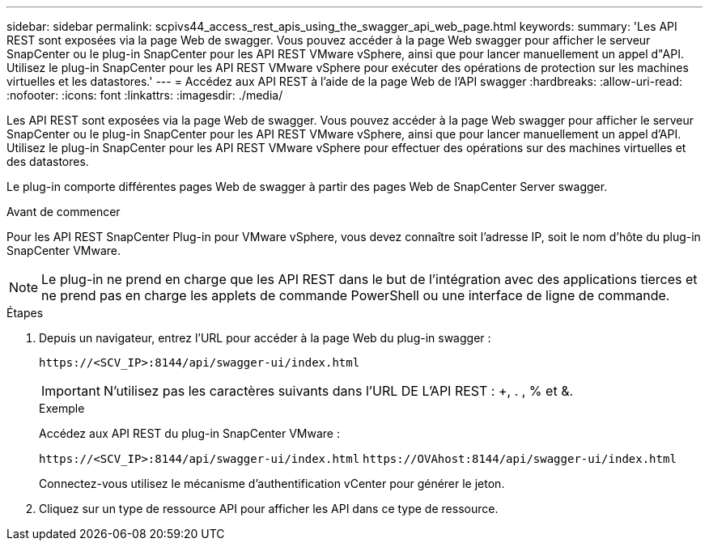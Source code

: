 ---
sidebar: sidebar 
permalink: scpivs44_access_rest_apis_using_the_swagger_api_web_page.html 
keywords:  
summary: 'Les API REST sont exposées via la page Web de swagger. Vous pouvez accéder à la page Web swagger pour afficher le serveur SnapCenter ou le plug-in SnapCenter pour les API REST VMware vSphere, ainsi que pour lancer manuellement un appel d"API. Utilisez le plug-in SnapCenter pour les API REST VMware vSphere pour exécuter des opérations de protection sur les machines virtuelles et les datastores.' 
---
= Accédez aux API REST à l'aide de la page Web de l'API swagger
:hardbreaks:
:allow-uri-read: 
:nofooter: 
:icons: font
:linkattrs: 
:imagesdir: ./media/


[role="lead"]
Les API REST sont exposées via la page Web de swagger. Vous pouvez accéder à la page Web swagger pour afficher le serveur SnapCenter ou le plug-in SnapCenter pour les API REST VMware vSphere, ainsi que pour lancer manuellement un appel d'API. Utilisez le plug-in SnapCenter pour les API REST VMware vSphere pour effectuer des opérations sur des machines virtuelles et des datastores.

Le plug-in comporte différentes pages Web de swagger à partir des pages Web de SnapCenter Server swagger.

.Avant de commencer
Pour les API REST SnapCenter Plug-in pour VMware vSphere, vous devez connaître soit l'adresse IP, soit le nom d'hôte du plug-in SnapCenter VMware.


NOTE: Le plug-in ne prend en charge que les API REST dans le but de l'intégration avec des applications tierces et ne prend pas en charge les applets de commande PowerShell ou une interface de ligne de commande.

.Étapes
. Depuis un navigateur, entrez l'URL pour accéder à la page Web du plug-in swagger :
+
`\https://<SCV_IP>:8144/api/swagger-ui/index.html`

+

IMPORTANT: N'utilisez pas les caractères suivants dans l'URL DE L'API REST : +, . , % et &.

+
.Exemple
Accédez aux API REST du plug-in SnapCenter VMware :

+
`\https://<SCV_IP>:8144/api/swagger-ui/index.html`
`\https://OVAhost:8144/api/swagger-ui/index.html`

+
Connectez-vous utilisez le mécanisme d'authentification vCenter pour générer le jeton.

. Cliquez sur un type de ressource API pour afficher les API dans ce type de ressource.

